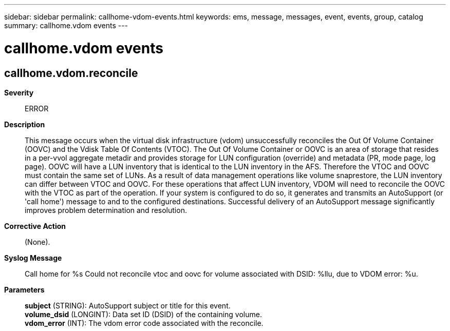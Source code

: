 ---
sidebar: sidebar
permalink: callhome-vdom-events.html
keywords: ems, message, messages, event, events, group, catalog
summary: callhome.vdom events
---

= callhome.vdom events
:toclevels: 1
:hardbreaks:
:nofooter:
:icons: font
:linkattrs:
:imagesdir: ./media/

== callhome.vdom.reconcile
*Severity*::
ERROR
*Description*::
This message occurs when the virtual disk infrastructure (vdom) unsuccessfully reconciles the Out Of Volume Container (OOVC) and the Vdisk Table Of Contents (VTOC). The Out Of Volume Container or OOVC is an area of storage that resides in a per-vvol aggregate metadir and provides storage for LUN configuration (override) and metadata (PR, mode page, log page). OOVC will have a LUN inventory that is identical to the LUN inventory in the AFS. Therefore the VTOC and OOVC must contain the same set of LUNs. As a result of data management operations like volume snaprestore, the LUN inventory can differ between VTOC and OOVC. For these operations that affect LUN inventory, VDOM will need to reconcile the OOVC with the VTOC as part of the operation. If your system is configured to do so, it generates and transmits an AutoSupport (or 'call home') message to and to the configured destinations. Successful delivery of an AutoSupport message significantly improves problem determination and resolution.
*Corrective Action*::
(None).
*Syslog Message*::
Call home for %s Could not reconcile vtoc and oovc for volume associated with DSID: %llu, due to VDOM error: %u.
*Parameters*::
*subject* (STRING): AutoSupport subject or title for this event.
*volume_dsid* (LONGINT): Data set ID (DSID) of the containing volume.
*vdom_error* (INT): The vdom error code associated with the reconcile.

